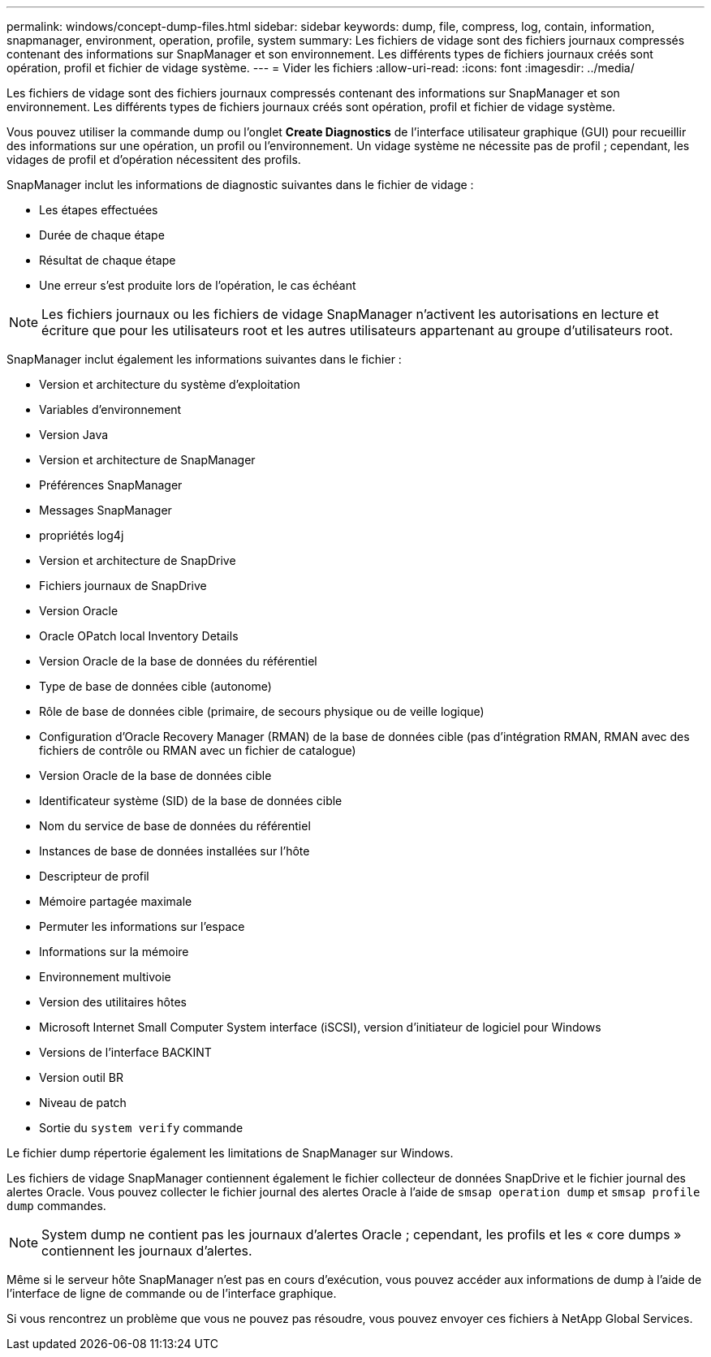 ---
permalink: windows/concept-dump-files.html 
sidebar: sidebar 
keywords: dump, file, compress, log, contain, information, snapmanager, environment, operation, profile, system 
summary: Les fichiers de vidage sont des fichiers journaux compressés contenant des informations sur SnapManager et son environnement. Les différents types de fichiers journaux créés sont opération, profil et fichier de vidage système. 
---
= Vider les fichiers
:allow-uri-read: 
:icons: font
:imagesdir: ../media/


[role="lead"]
Les fichiers de vidage sont des fichiers journaux compressés contenant des informations sur SnapManager et son environnement. Les différents types de fichiers journaux créés sont opération, profil et fichier de vidage système.

Vous pouvez utiliser la commande dump ou l'onglet *Create Diagnostics* de l'interface utilisateur graphique (GUI) pour recueillir des informations sur une opération, un profil ou l'environnement. Un vidage système ne nécessite pas de profil ; cependant, les vidages de profil et d'opération nécessitent des profils.

SnapManager inclut les informations de diagnostic suivantes dans le fichier de vidage :

* Les étapes effectuées
* Durée de chaque étape
* Résultat de chaque étape
* Une erreur s'est produite lors de l'opération, le cas échéant



NOTE: Les fichiers journaux ou les fichiers de vidage SnapManager n'activent les autorisations en lecture et écriture que pour les utilisateurs root et les autres utilisateurs appartenant au groupe d'utilisateurs root.

SnapManager inclut également les informations suivantes dans le fichier :

* Version et architecture du système d'exploitation
* Variables d'environnement
* Version Java
* Version et architecture de SnapManager
* Préférences SnapManager
* Messages SnapManager
* propriétés log4j
* Version et architecture de SnapDrive
* Fichiers journaux de SnapDrive
* Version Oracle
* Oracle OPatch local Inventory Details
* Version Oracle de la base de données du référentiel
* Type de base de données cible (autonome)
* Rôle de base de données cible (primaire, de secours physique ou de veille logique)
* Configuration d'Oracle Recovery Manager (RMAN) de la base de données cible (pas d'intégration RMAN, RMAN avec des fichiers de contrôle ou RMAN avec un fichier de catalogue)
* Version Oracle de la base de données cible
* Identificateur système (SID) de la base de données cible
* Nom du service de base de données du référentiel
* Instances de base de données installées sur l'hôte
* Descripteur de profil
* Mémoire partagée maximale
* Permuter les informations sur l'espace
* Informations sur la mémoire
* Environnement multivoie
* Version des utilitaires hôtes
* Microsoft Internet Small Computer System interface (iSCSI), version d'initiateur de logiciel pour Windows
* Versions de l'interface BACKINT
* Version outil BR
* Niveau de patch
* Sortie du `system verify` commande


Le fichier dump répertorie également les limitations de SnapManager sur Windows.

Les fichiers de vidage SnapManager contiennent également le fichier collecteur de données SnapDrive et le fichier journal des alertes Oracle. Vous pouvez collecter le fichier journal des alertes Oracle à l'aide de `smsap operation dump` et `smsap profile dump` commandes.


NOTE: System dump ne contient pas les journaux d'alertes Oracle ; cependant, les profils et les « core dumps » contiennent les journaux d'alertes.

Même si le serveur hôte SnapManager n'est pas en cours d'exécution, vous pouvez accéder aux informations de dump à l'aide de l'interface de ligne de commande ou de l'interface graphique.

Si vous rencontrez un problème que vous ne pouvez pas résoudre, vous pouvez envoyer ces fichiers à NetApp Global Services.
